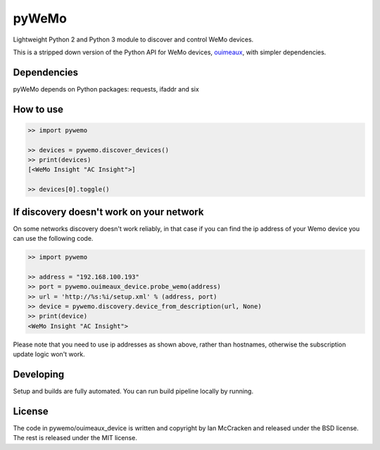pyWeMo |Build Badge| |PyPI Version Badge| |PyPI Downloads Badge|
================================================================
Lightweight Python 2 and Python 3 module to discover and control WeMo devices.

This is a stripped down version of the Python API for WeMo devices, `ouimeaux <https://github.com/iancmcc/ouimeaux>`_, with simpler dependencies.

Dependencies
------------
pyWeMo depends on Python packages: requests, ifaddr and six

How to use
----------

.. code:: python

    >> import pywemo

    >> devices = pywemo.discover_devices()
    >> print(devices)
    [<WeMo Insight "AC Insight">]

    >> devices[0].toggle()


If discovery doesn't work on your network
-----------------------------------------
On some networks discovery doesn't work reliably, in that case if you can find the ip address of your Wemo device you can use the following code.

.. code:: python

    >> import pywemo

    >> address = "192.168.100.193"
    >> port = pywemo.ouimeaux_device.probe_wemo(address)
    >> url = 'http://%s:%i/setup.xml' % (address, port)
    >> device = pywemo.discovery.device_from_description(url, None)
    >> print(device)
    <WeMo Insight "AC Insight">

Please note that you need to use ip addresses as shown above, rather than hostnames, otherwise the subscription update logic won't work.

Developing
-------
Setup and builds are fully automated. You can run build pipeline locally by running.

.. code:: shell
    # Setup, build, lint and test the code.
    ./scripts/build.sh


License
-------
The code in pywemo/ouimeaux_device is written and copyright by Ian McCracken and released under the BSD license. The rest is released under the MIT license.

.. |Build Badge| image:: https://travis-ci.org/pavoni/pywemo.svg?branch=master
   :target: https://travis-ci.org/pavoni/pywemo
   :alt: Status of latest Travis CI build
.. |PyPI Version Badge| image:: https://pypip.in/v/pywemo/badge.png
    :target: https://pypi.org/project/pywemo/
    :alt: Latest PyPI version
.. |PyPI Downloads Badge| image:: https://pypip.in/d/pywemo/badge.png
    :target: https://pypi.org/project/pywemo/
    :alt: Number of PyPI downloads
